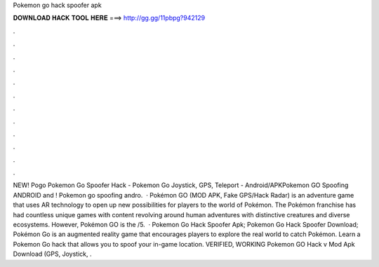 Pokemon go hack spoofer apk

𝐃𝐎𝐖𝐍𝐋𝐎𝐀𝐃 𝐇𝐀𝐂𝐊 𝐓𝐎𝐎𝐋 𝐇𝐄𝐑𝐄 ===> http://gg.gg/11pbpg?942129

.

.

.

.

.

.

.

.

.

.

.

.

NEW! Pogo Pokemon Go Spoofer Hack - Pokemon Go Joystick, GPS, Teleport - Android/APKPokemon GO Spoofing ANDROID and ! Pokemon go spoofing andro.  · Pokémon GO (MOD APK, Fake GPS/Hack Radar) is an adventure game that uses AR technology to open up new possibilities for players to the world of Pokémon. The Pokémon franchise has had countless unique games with content revolving around human adventures with distinctive creatures and diverse ecosystems. However, Pokémon GO is the /5.  · Pokemon Go Hack Spoofer Apk; Pokemon Go Hack Spoofer Download; Pokémon Go is an augmented reality game that encourages players to explore the real world to catch Pokémon. Learn a Pokemon Go hack that allows you to spoof your in-game location. VERIFIED, WORKING Pokemon GO Hack v Mod Apk Download (GPS, Joystick, .